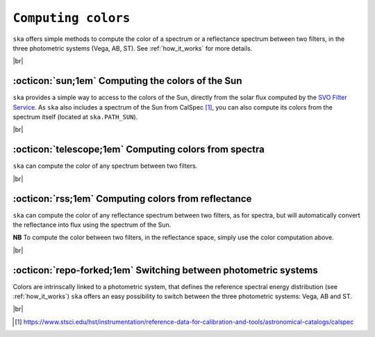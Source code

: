 .. _colors:

#########
``Computing colors``
#########

.. raw:: html

    <style> .gray {color:#979eab} </style>

.. role:: gray

.. |br| raw:: html

     <br>

.. highlight:: python


``ska`` offers simple methods to compute the color of a spectrum or
a reflectance spectrum between two filters, in the three photometric
systems (Vega, AB, ST). See :ref:`how_it_works` for more details.


|br|

.. _color_sun: 

:octicon:`sun;1em` Computing the colors of the Sun
==================================================

``ska`` provides a simple way to access to the colors of the Sun, directly from the
solar flux computed by the `SVO Filter Service <http://svo2.cab.inta-csic.es/theory/fps/>`_.
As ``ska`` also includes a spectrum of the Sun from CalSpec [#f1]_, you can also compute 
its colors from the spectrum itself (located at ``ska.PATH_SUN``).


.. tab-set::

  .. tab-item:: Command Line

    The ``$ ska solarcolor [filter1] [filter2]`` command will compute the color of the Sun
    between ``filter1`` and ``filter2``. The default
    :term:`photometric system<Photometric system>` is
    :term:`Vega<Vega>`.

    .. code-block:: bash

      $ ska solarcolor Generic/Johnson.V Paranal/VISTA.Ks
      1.53
         
  .. tab-item :: python

    The method ``solar_color`` computes the color of the Sun between the current
    filter and another, specified by its name or by a ``Filter`` object.

    .. code-block:: python

      >>> from ska import Filter                 # Class for filters
      >>> V = Filter("Generic/Johnson.V")        # Retrieve Johnson V
      >>> Ks = Filter("2MASS/2MASS.Ks")          # Retrieve 2MASS Ks
      >>> V.solar_color(Ks)
      1.54

      # or
      >>> V.solar_color("2MASS/2MASS.Ks")
      1.54      


|br|

.. _color_flux: 

:octicon:`telescope;1em` Computing colors from spectra
======================================================

``ska`` can compute the color of any spectrum between two filters.

.. tab-set::

  .. tab-item:: Command Line

    The ``$ ska color [file] [filter1] [filter2]`` command will compute the color of
    the provided spectrum (in ``file``)
    between ``filter1`` and ``filter2``.
    The spectrum must be provided as a CSV file with two columns: ``Wavelength`` and ``Flux``.
    The default
    :term:`photometric system<Photometric system>` is
    :term:`Vega<Vega>`.
    
    .. code-block:: bash

      $ ska color data/hst_sun.csv Generic/Johnson.V 2MASS/2MASS.J
      1.15
         
  .. tab-item :: python

    The method ``compute_color`` computes the color of the ``Spectrum`` object
    between two filters, specified by their names or provided as ``Filter`` objects.

    .. code-block:: python

      >>> from ska import Spectrum             # Class for spectra
      >>> sun = Spectrum("sun.csv")            # Load a spectrum
      >>> sun.compute_color("Generic/Johnson.V", "2MASS/2MASS.J")
      1.15

      # or
      >>> from ska import Filter               # Class for filters
      >>> V = Filter("Generic/Johnson.V")      # Retrieve Johnson V filter
      >>> J = Filter("2MASS/2MASS.J")          # Retrieve 2MASS J filter
      >>> sun.solar_color(V, J)
      1.15

|br|

.. _color_refl: 

:octicon:`rss;1em` Computing colors from reflectance
====================================================

``ska`` can compute the color of any reflectance spectrum between two filters, 
as for spectra, but will automatically convert the reflectance
into flux using the spectrum of the Sun.

**NB** To compute the color between two filters, in the reflectance space,
simply use the color computation above.

.. tab-set::

  .. tab-item:: Command Line

    The ``$ ska color [file] [filter1] [filter2] --reflectance``
    command will compute the color of
    the provided reflectance spectrum (in ``file``)
    between ``filter1`` and ``filter2``.
    The spectrum must be provided as a CSV file with two columns:
    ``Wavelength`` and ``Reflectance``.
    The default
    :term:`photometric system<Photometric system>` is
    :term:`Vega<Vega>`.
    
    .. code-block:: bash

      $ ska color vesta.csv Generic/Johnson.V Paranal/VISTA.Ks --reflectance
      1.59
         
  .. tab-item :: python

    The method ``reflectance_to_color`` computes the color of the ``Spectrum`` object
    between two filters, specified by their names or provided as ``Filter`` objects.

    .. code-block:: python

      >>> from ska import Spectrum             # Class for spectra
      >>> vesta = Spectrum("vesta.csv")        # Load a reference spectrum
      >>> vesta.reflectance_to_color("Generic/Johnson.V", "2MASS/2MASS.J")
      1.15

      # or
      >>> from ska import Filter               # Class for filters
      >>> V = Filter("Generic/Johnson.V")      # Retrieve Johnson V filter
      >>> J = Filter("2MASS/2MASS.J")          # Retrieve 2MASS J filter
      >>> vesta.reflectance_to_color(V, J)
      1.15

|br|

.. _color_phot_sys: 

:octicon:`repo-forked;1em` Switching between photometric systems
================================================================

Colors are intrinscally linked to a photometric system, that defines
the reference spectral energy distribution
(see :ref:`how_it_works`)
``ska`` offers an easy possibility to switch between the three photometric systems:
Vega, AB and ST.

.. tab-set::

  .. tab-item:: Command Line

    Simple uses the ``--phot_sys [Vega|AB|ST]`` option to switch photometric
    system when computing colors.
    
    .. code-block:: bash

      $ ska color sun.csv Generic/Johnson.V 2MASS/2MASS.J --phot_sys Vega
      1.15    # This is the default. No need to specify Vega

      $ ska color sun.csv Generic/Johnson.V 2MASS/2MASS.J --phot_sys AB
      0.24

      $ ska color sun.csv Generic/Johnson.V 2MASS/2MASS.J --phot_sys ST
      -1.51
         
  .. tab-item :: python

    The methods ``compute_color`` and ``reflectance_to_color`` accept
    a ``phot_sys`` keyword. Simply set it to ``Vega`` (default), 
    ``AB`` or ``ST``.

    .. code-block:: python

      >>> from ska import Spectrum             # Class for spectra
      >>> sun = Spectrum("sun.csv")            # Load a spectrum
      
      >>> sun.compute_color("Generic/Johnson.V", "2MASS/2MASS.J", phot_sys="Vega")
      1.15       # This is the default behavior

      >>> sun.compute_color("Generic/Johnson.V", "2MASS/2MASS.J", phot_sys="AB")
      0.24

      >>> sun.compute_color("Generic/Johnson.V", "2MASS/2MASS.J", phot_sys="ST")
      -1.51

|br|


.. [#f1] `https://www.stsci.edu/hst/instrumentation/reference-data-for-calibration-and-tools/astronomical-catalogs/calspec <https://www.stsci.edu/hst/instrumentation/reference-data-for-calibration-and-tools/astronomical-catalogs/calspec>`_